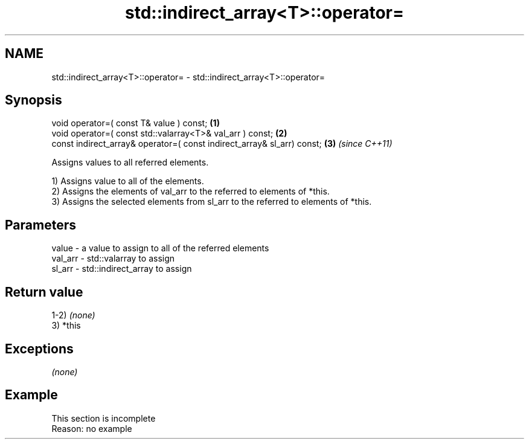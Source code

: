 .TH std::indirect_array<T>::operator= 3 "2020.03.24" "http://cppreference.com" "C++ Standard Libary"
.SH NAME
std::indirect_array<T>::operator= \- std::indirect_array<T>::operator=

.SH Synopsis
   void operator=( const T& value ) const;                               \fB(1)\fP
   void operator=( const std::valarray<T>& val_arr ) const;              \fB(2)\fP
   const indirect_array& operator=( const indirect_array& sl_arr) const; \fB(3)\fP \fI(since C++11)\fP

   Assigns values to all referred elements.

   1) Assigns value to all of the elements.
   2) Assigns the elements of val_arr to the referred to elements of *this.
   3) Assigns the selected elements from sl_arr to the referred to elements of *this.

.SH Parameters

   value   - a value to assign to all of the referred elements
   val_arr - std::valarray to assign
   sl_arr  - std::indirect_array to assign

.SH Return value

   1-2) \fI(none)\fP
   3) *this

.SH Exceptions

   \fI(none)\fP

.SH Example

    This section is incomplete
    Reason: no example

